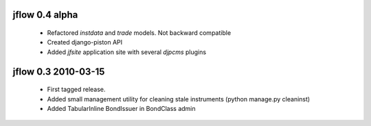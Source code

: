 
jflow 0.4 alpha
======================
 * Refactored `instdata` and `trade` models. Not backward compatible
 * Created django-piston API
 * Added `jfsite` application site with several `djpcms` plugins


jflow 0.3   2010-03-15
==========================
 * First tagged release.
 * Added small management utility for cleaning stale instruments (python manage.py cleaninst)
 * Added TabularInline BondIssuer in BondClass admin

